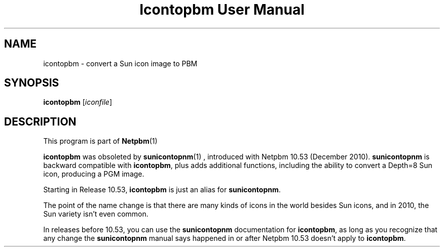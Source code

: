 \
.\" This man page was generated by the Netpbm tool 'makeman' from HTML source.
.\" Do not hand-hack it!  If you have bug fixes or improvements, please find
.\" the corresponding HTML page on the Netpbm website, generate a patch
.\" against that, and send it to the Netpbm maintainer.
.TH "Icontopbm User Manual" 0 "" "netpbm documentation"

.SH NAME

icontopbm - convert a Sun icon image to PBM

.UN synopsis
.SH SYNOPSIS

\fBicontopbm\fP
[\fIiconfile\fP]


.UN description
.SH DESCRIPTION
.PP
This program is part of
.BR Netpbm (1)
.
.PP
\fBicontopbm\fP was obsoleted by
.BR \fBsunicontopnm\fP (1)
, introduced with Netpbm 10.53
(December 2010).  \fBsunicontopnm\fP is backward compatible with
\fBicontopbm\fP, plus adds additional functions, including the
ability to convert a Depth=8 Sun icon, producing a PGM image.
.PP
Starting in Release 10.53, \fBicontopbm\fP is just an alias for
\fBsunicontopnm\fP.
.PP
The point of the name change is that there are many kinds of icons in the
world besides Sun icons, and in 2010, the Sun variety isn't even common.
.PP
In releases before 10.53, you can use the \fBsunicontopnm\fP documentation
for \fBicontopbm\fP, as long as you recognize that any change the
\fBsunicontopnm\fP manual says happened in or after Netpbm 10.53 doesn't
apply to \fBicontopbm\fP.
